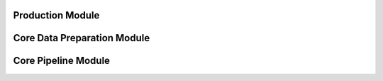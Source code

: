 =================================
Production Module
=================================

.. autosummary::
   :toctree: ../_autosummary/
   :template: module.rst

   process


=================================
Core Data Preparation Module
=================================

.. autosummary::
   :toctree: ../_autosummary/
   :template: module.rst

   ta_pet_id.data_prep.core

=================================
Core Pipeline Module
=================================

.. autosummary::
   :toctree: ../_autosummary/
   :template: module.rst

   ta_pet_id.pipeline.main
   ta_pet_id.pipeline.efficientnet
   ta_pet_id.pipeline.yolo
   ta_pet_id.pipeline.matcher
